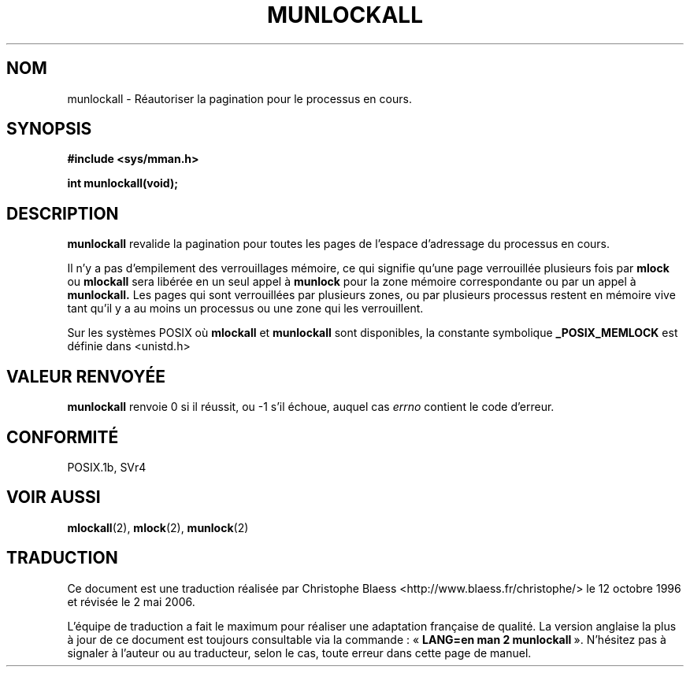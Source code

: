 .\" Hey Emacs! This file is -*- nroff -*- source.
.\"
.\" Copyright (C) Markus Kuhn, 1996
.\"
.\" This is free documentation; you can redistribute it and/or
.\" modify it under the terms of the GNU General Public License as
.\" published by the Free Software Foundation; either version 2 of
.\" the License, or (at your option) any later version.
.\"
.\" The GNU General Public License's references to "object code"
.\" and "executables" are to be interpreted as the output of any
.\" document formatting or typesetting system, including
.\" intermediate and printed output.
.\"
.\" This manual is distributed in the hope that it will be useful,
.\" but WITHOUT ANY WARRANTY; without even the implied warranty of
.\" MERCHANTABILITY or FITNESS FOR A PARTICULAR PURPOSE.  See the
.\" GNU General Public License for more details.
.\"
.\" You should have received a copy of the GNU General Public
.\" License along with this manual; if not, write to the Free
.\" Software Foundation, Inc., 59 Temple Place, Suite 330, Boston, MA 02111,
.\" USA.
.\"
.\" 1995-11-26  Markus Kuhn <mskuhn@cip.informatik.uni-erlangen.de>
.\"      First version written
.\"
.\" Traduction  12/10/1996 Christophe BLAESS (ccb@club-internet.fr)
.\" Màj 08/04/1997
.\" Màj 18/07/2003 LDP-1.56
.\" Màj 01/05/2006 LDP-1.67.1
.\"
.TH MUNLOCKALL 2 "26 novembre 1995" LDP "Manuel du programmeur Linux"
.SH NOM
munlockall \- Réautoriser la pagination pour le processus en cours.
.SH SYNOPSIS
.nf
.B #include <sys/mman.h>
.sp
\fBint munlockall(void);
.fi
.SH DESCRIPTION
.B munlockall
revalide la pagination pour toutes les pages de l'espace
d'adressage du processus en cours.

Il n'y a pas d'empilement des verrouillages mémoire, ce qui
signifie qu'une page verrouillée plusieurs fois par
.B mlock
ou
.B mlockall
sera libérée en un seul appel à
.B munlock
pour la zone mémoire correspondante ou par un appel à
.BR munlockall.
Les pages qui sont verrouillées par plusieurs zones, ou
par plusieurs processus restent en mémoire vive tant qu'il
y a au moins un processus ou une zone qui les verrouillent.

Sur les systèmes POSIX où
.B mlockall
et
.B munlockall
sont disponibles, la constante symbolique
.B _POSIX_MEMLOCK
est définie dans <unistd.h>
.SH "VALEUR RENVOYÉE"
.B munlockall
renvoie 0 si il réussit, ou \-1 s'il échoue, auquel cas
.I errno
contient le code d'erreur.
.SH CONFORMITÉ
POSIX.1b, SVr4
.SH "VOIR AUSSI"
.BR mlockall (2),
.BR mlock (2),
.BR munlock (2)
.SH TRADUCTION
.PP
Ce document est une traduction réalisée par Christophe Blaess
<http://www.blaess.fr/christophe/> le 12\ octobre\ 1996
et révisée le 2\ mai\ 2006.
.PP
L'équipe de traduction a fait le maximum pour réaliser une adaptation
française de qualité. La version anglaise la plus à jour de ce document est
toujours consultable via la commande\ : «\ \fBLANG=en\ man\ 2\ munlockall\fR\ ».
N'hésitez pas à signaler à l'auteur ou au traducteur, selon le cas, toute
erreur dans cette page de manuel.
